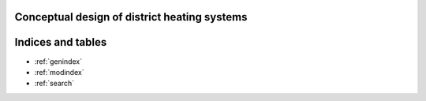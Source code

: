 Conceptual design of district heating systems
====================================================





Indices and tables
==================

* :ref:`genindex`
* :ref:`modindex`
* :ref:`search`
